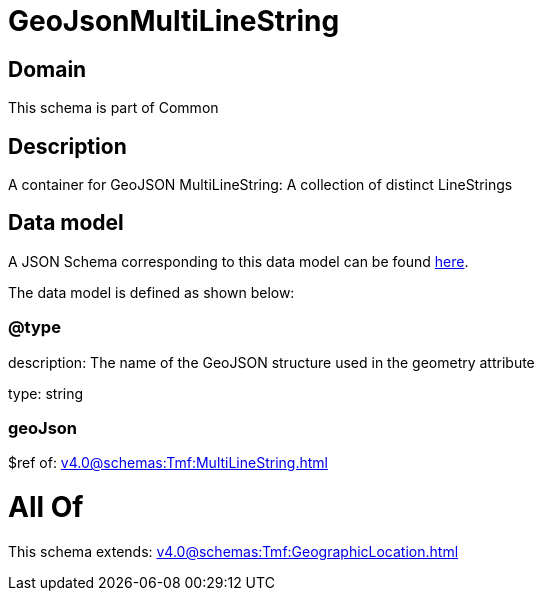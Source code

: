 = GeoJsonMultiLineString

[#domain]
== Domain

This schema is part of Common

[#description]
== Description

A container for GeoJSON MultiLineString: A collection of distinct LineStrings


[#data_model]
== Data model

A JSON Schema corresponding to this data model can be found https://tmforum.org[here].

The data model is defined as shown below:


=== @type
description: The name of the GeoJSON structure used in the geometry attribute

type: string


=== geoJson
$ref of: xref:v4.0@schemas:Tmf:MultiLineString.adoc[]


= All Of 
This schema extends: xref:v4.0@schemas:Tmf:GeographicLocation.adoc[]
